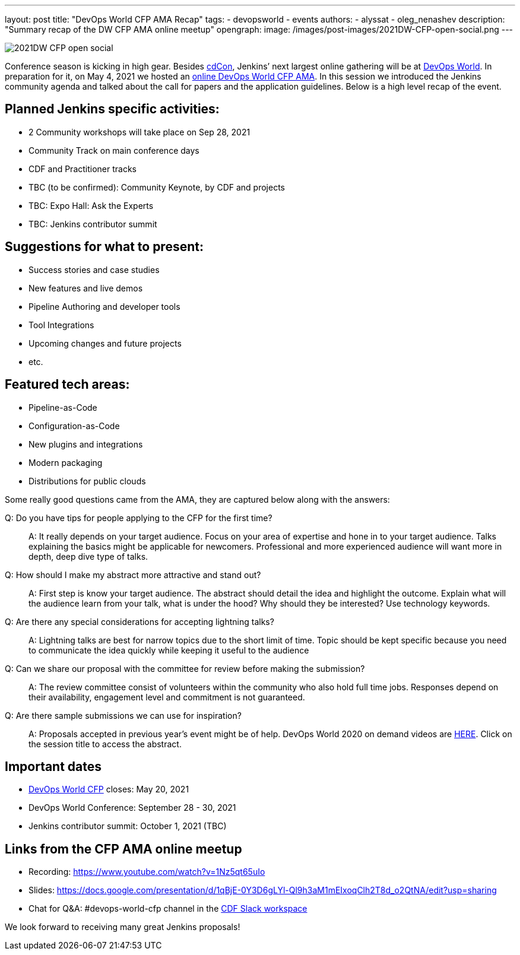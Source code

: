 ---
layout:  post
title:  "DevOps World CFP AMA Recap"
tags:
- devopsworld
- events
authors:
- alyssat
- oleg_nenashev
description: "Summary recap of the DW CFP AMA online meetup"
opengraph:
  image: /images/post-images/2021DW-CFP-open-social.png
---

image:/images/post-images/2021DW-CFP-open-social.png[]

Conference season is kicking in high gear.
Besides link:https://events.linuxfoundation.org/cdcon/[cdCon], Jenkins’ next largest online gathering will be at link:https://www.devopsworld.com[DevOps World].
In preparation for it, on May 4, 2021 we hosted an link:https://www.meetup.com/Jenkins-online-meetup/events/277841353[online DevOps World CFP AMA].
In this session we introduced the Jenkins community agenda and talked about the call for papers and the application guidelines.
Below is a high level recap of the event.

== Planned Jenkins specific activities:

* 2 Community workshops will take place on Sep 28, 2021
* Community Track on main conference days
* CDF and Practitioner tracks
* TBC (to be confirmed): Community Keynote, by CDF and projects
* TBC: Expo Hall: Ask the Experts
* TBC: Jenkins contributor summit

== Suggestions for what to present:

* Success stories and case studies
* New features and live demos
* Pipeline Authoring and developer tools
* Tool Integrations
* Upcoming changes and future projects
* etc.

== Featured tech areas:

* Pipeline-as-Code
* Configuration-as-Code
* New plugins and integrations
* Modern packaging
* Distributions for public clouds

Some really good questions came from the AMA, they are captured below along with the answers:

Q: Do you have tips for people applying to the CFP for the first time?::

A: It really depends on your target audience. Focus on your area of expertise and hone in to your target audience. Talks explaining the basics might be applicable for newcomers. Professional and more experienced audience will want more in depth, deep dive type of talks.

Q: How should I make my abstract more attractive and stand out?::

A: First step is know your target audience. The abstract should detail the idea and highlight the outcome. Explain what will the audience learn from your talk, what is under the hood? Why should they be interested? Use technology keywords.

Q: Are there any special considerations for accepting lightning talks?::

A: Lightning talks are best for narrow topics due to the short limit of time. Topic should be kept specific because you need to communicate the idea quickly while keeping it useful to the audience

Q: Can we share our proposal with the committee for review before making the submission?::

A: The review committee consist of volunteers within the community who also hold full time jobs. Responses depend on their availability, engagement level and commitment is not guaranteed.

Q: Are there sample submissions we can use for inspiration?::

A: Proposals accepted in previous year’s event might be of help.  DevOps World 2020 on demand videos are link:https://www.cloudbees.com/devops-world/sessions[HERE]. Click on the session title to access the abstract.

== Important dates

* link:https://devopsworld.submittable.com/submit/191660/devops-world-call-for-papers[DevOps World CFP] closes: May 20, 2021
* DevOps World Conference: September 28 - 30, 2021
* Jenkins contributor summit: October 1, 2021 (TBC)

== Links from the CFP AMA online meetup

* Recording: https://www.youtube.com/watch?v=1Nz5qt65uIo
* Slides: https://docs.google.com/presentation/d/1qBjE-0Y3D6gLYl-Ql9h3aM1mEIxoqClh2T8d_o2QtNA/edit?usp=sharing
* Chat for Q&A: #devops-world-cfp channel in the link:/chat/#continuous-delivery-foundation[CDF Slack workspace]

We look forward to receiving many great Jenkins proposals!
